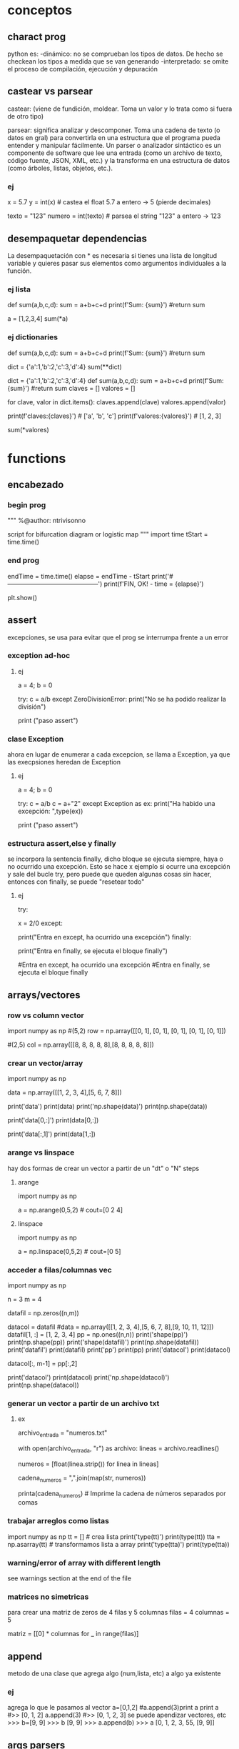 * conceptos
** charact prog
   python es:
   -dinámico: no se comprueban los tipos de datos. De hecho se checkean los tipos a medida que se van
   generando
   -interpretado: se omite el proceso de compilación, ejecución y depuración
** castear vs parsear
   castear: (viene de fundición, moldear. Toma un valor y lo trata como si 
   fuera de otro tipo)

   parsear: significa analizar y descomponer. Toma una cadena de texto (o
   datos en gral) para convertirla en una estructura que el programa pueda
   entender y manipular fácilmente.
   Un parser o analizador sintáctico es un componente de software que lee
   una entrada (como un archivo de texto, código fuente, JSON, XML, etc.)
   y la transforma en una estructura de datos (como árboles, listas, 
   objetos, etc.).
*** ej
# Castear
x = 5.7
y = int(x)  # castea el float 5.7 a entero -> 5 (pierde decimales)

# Parsear
texto = "123"
numero = int(texto)  # parsea el string "123" a entero -> 123
** desempaquetar dependencias
   La desempaquetación con * es necesaria si tienes una lista de 
   longitud variable y quieres pasar sus elementos como argumentos
   individuales a la función.
*** ej lista
# Le estamos pasando una lista de 4 componentes, pero en realidad, 
# le estamos pasando un sólo argumento, que es una lista
def sum(a,b,c,d):
    sum = a+b+c+d
    print(f'Sum: {sum}')
    #return sum

a = [1,2,3,4]
sum(*a)    

*** ej dictionaries
def sum(a,b,c,d):
    sum = a+b+c+d
    print(f'Sum: {sum}')
    #return sum

dict = {'a':1,'b':2,'c':3,'d':4}
sum(**dict)    
# tmb se puede usar el método items de la class dict
# el método items, separa en tuplas las keys con sus respectivos
# valores
dict = {'a':1,'b':2,'c':3,'d':4}
def sum(a,b,c,d):
    sum = a+b+c+d
    print(f'Sum: {sum}')
    #return sum
claves = []
valores = []

# Utilizando un bucle para iterar sobre los elementos del diccionario
# y desempaquetarlos en las listas claves y valores
for clave, valor in dict.items():
    claves.append(clave)
    valores.append(valor)

print(f'claves:{claves}')  # ['a', 'b', 'c']
print(f'valores:{valores}')  # [1, 2, 3]

sum(*valores)
* functions
** encabezado
*** begin prog
   """
   %@author: ntrivisonno
   
   script for bifurcation diagram or logistic map
   """
   import time
   tStart = time.time()
*** end prog
   endTime = time.time()
   elapse = endTime - tStart
   print('#--------------------------------------------')
   print(f'FIN, OK! - time = {elapse}')

   plt.show()
** assert
   excepciones, se usa para evitar que el prog se interrumpa frente 
   a un error
*** exception ad-hoc
**** ej
     a = 4; b = 0

     try:
         c = a/b
     except ZeroDivisionError:
	 print("No se ha podido realizar la división")

     # ZeroDivisionError: division by zero
     print ("paso assert")
*** clase Exception
    ahora en lugar de enumerar a cada excepcion, se llama a Exception,
    ya que las execpsiones heredan de Exception
**** ej
     a = 4; b = 0

     try:
         c = a/b
	 c = a+"2"
     except Exception as ex:
         print("Ha habido una excepción: ",type(ex))

     # ZeroDivisionError: division by zero
     print ("paso assert")

*** estructura assert,else y finally
    se incorpora la sentencia finally, dicho bloque se ejecuta siempre,
    haya o no ocurrido una excepción. Esto se hace x ejemplo si ocurre
    una excepción y sale del bucle try, pero puede que queden algunas 
    cosas sin hacer, entonces con finally, se puede "resetear todo"
**** ej
     try:
         # Forzamos excepción
         x = 2/0
     except:
         # Se entra ya que ha habido una excepción
         print("Entra en except, ha ocurrido una excepción")
     finally:
     # También entra porque finally es ejecutado siempre
         print("Entra en finally, se ejecuta el bloque finally")

     #Entra en except, ha ocurrido una excepción
     #Entra en finally, se ejecuta el bloque finally

** arrays/vectores
*** row vs column vector
    import numpy as np
    #(5,2)
    row = np.array([[0, 1], [0, 1], [0, 1], [0, 1], [0, 1]])
    
    #(2,5)
    col = np.array([[8, 8, 8, 8, 8],[8, 8, 8, 8, 8]])

*** crear un vector/array
    import numpy as np
    # data matrix 2x4
    data = np.array([[1, 2, 3, 4],[5, 6, 7, 8]])

    print('data')
    print(data)
    print('np.shape(data)')
    print(np.shape(data))
    
    print('data[0,:]')
    print(data[0,:])

    print('data[:,1]')
    print(data[1,:])
*** arange vs linspace
    hay dos formas de crear un vector a partir de un "dt" o "N" steps
***** arange
      import numpy as np
      # arange(x0,xf,dx)
      a = np.arange(0,5,2) # cout=[0 2 4]
***** linspace
      import numpy as np
      # linspace(x0,xf,N)
      a = np.linspace(0,5,2) # cout=[0 5]
*** acceder a filas/columnas vec
    # pruebas para trabajar y acceder a vectores
    import numpy as np

    n = 3
    m = 4
    
    datafil = np.zeros((n,m))
    
    datacol = datafil
    #data = np.array([[1, 2, 3, 4],[5, 6, 7, 8],[9, 10, 11, 12]])
    datafil[1, :] =  [1, 2, 3, 4]
    pp = np.ones((n,n))
    print('shape(pp)')
    print(np.shape(pp))
    print('shape(datafil)')
    print(np.shape(datafil))
    print('datafil')
    print(datafil)
    print('pp')
    print(pp)
    print('datacol')
    print(datacol)

    datacol[:, m-1] =  pp[:,2]

    print('datacol')
    print(datacol)
    print('np.shape(datacol)')
    print(np.shape(datacol))
*** generar un vector a partir de un archivo txt
**** ex
     # Nombre del archivo de entrada
     archivo_entrada = "numeros.txt"

     # Leer el archivo y crear una lista de números
     with open(archivo_entrada, "r") as archivo:
         lineas = archivo.readlines()

     # Eliminar espacios en blanco y saltos de línea, y convertir a números de punto flotante
     numeros = [float(linea.strip()) for linea in lineas]

     # Convertir la lista de números en una cadena con comas
     cadena_numeros = ",".join(map(str, numeros))

     printa(cadena_numeros)  # Imprime la cadena de números separados por comas

*** trabajar arreglos como listas
    import numpy as np
    tt = [] # crea lista
    print('type(tt)')
    print(type(tt))
    tta = np.asarray(tt) # transformamos lista a array
    print('type(tta)')
    print(type(tta))
*** warning/error of array with different length
    see warnings section at the end of the file
*** matrices no simetricas
    para crear una matriz de zeros de 4 filas y 5 columnas
    filas = 4
    columnas = 5

    matriz = [[0] * columnas for _ in range(filas)]
** append
   metodo de una clase que agrega algo (num,lista, etc) a algo ya existente
*** ej
   agrega lo que le pasamos al vector
   a=[0,1,2] #a.append(3)print a
   print a
   #>> [0, 1, 2]
   a.append(3)
   #>> [0, 1, 2, 3]
   se puede apendizar vectores, etc
   >>> b=[9, 9]
   >>> b
   [9, 9]
   >>> a.append(b)
   >>> a
   [0, 1, 2, 3, 55, [9, 9]]
** args parsers
# ¿Qué es parser = argparse.ArgumentParser(...)?

# Ahí estás creando un objeto de la clase ArgumentParser. Esa línea:

parser = argparse.ArgumentParser(description="...")

# es equivalente a:

from argparse import ArgumentParser
parser = ArgumentParser(description="...")

# Así que ArgumentParser() es el constructor, y parser es la instancia.

# Luego se le dice al parser que argumentos se deben crear, sean
# posicionales o con banderas (--algo)
parser.add_argument('config_path', ...)
parser.add_argument('--debug', ...)
# Finalmente hacés:
args = parser.parse_args()
# Y eso lee sys.argv, interpreta lo que escribiste en la terminal, 
# y devuelve un objeto 
# Namespace(description='...', config_path='...', debug=True)
# Ese Namespace se comporta como un objeto con atributos:
# args.config_path
# args.debug
*** ej
import argparse

# Paso 1: crear el parser
parser = argparse.ArgumentParser()

# Paso 2: definir qué argumentos esperar
parser.add_argument("archivo")        # posicional
parser.add_argument("--verbose")      # opcional

# Paso 3: parsear lo que venga de la terminal
args = parser.parse_args()

# Paso 4: usarlo como objeto
print(args.archivo)
print(args.verbose)
** cambios de ',' por '.' para los flotantes
*** ex
    # script cambia , por .
    import numpy as np
    import matplotlib.pyplot as plt

    with open ("./Vel_mag.csv") as f_input:
        text = [l.replace(",", ".") for l in f_input]

    data = np.loadtxt(text, delimiter=';')

    np.savetxt('Vel_mag.csv',data,delimiter=";")

** comments
   para comentar una funci'on se usa la triple comilla ('''), de esta 
   forma si se hace bien al principio se usa para describir el atributo o el 
   método. Esto se denomina docstring y se llama al atributo __doc__
*** ej:
    # Functions
    def euler(xk,dt,A,B,uk):
        '''
        euler: integrator function for ODE with euler scheme
        xk: states vector
        dt: incremental time
        A: system matrix,
        B: system matrix,
        uk: control state
        x_next: state solution of the ODE
        '''    
        x_next = xk + dt*(np.dot(A,xk)+np.dot(B,uk))
        return x_next

    print("euler.__doc__")
    print(euler.__doc__) #show docstring of the function,method or attribute
** data
**** objeto
     f = open(filename, mode, encoding=None)
     ‘r’, este es el modo predeterminado, que abre un archivo para leer
     ‘w’, este modo abre un archivo para escritura, si el archivo no existe, crea un nuevo archivo.
     ‘a’, abre un archivo en modo anexar, agrega datos al final del archivo. Si el archivo no existe, crea un nuevo archivo.
     ‘b’, abre un archivo en modo binario.
     ‘r +’, abre un archivo (no crear) para leer y escribir.
     ‘w +’, abre o crea un archivo para escribir y leer, descarta el contenido existente.
     ‘a +’, abre o crea un archivo para leer y escribir, y agrega datos al final del archivo.
     encoding="utf-8". Because UTF-8 is the modern de-facto standard. encodeing='b', binary
*** leer data
**** numpy
    # example by lucas
    # nos creamos un vector de casos para acceder a disintos simulaciones
    CASO = 0
    data = np.loadtxt('Resu_RBD/' + ['Forces_proc_C_C01.txt', 'Forces_proc_C_C02.txt', 'Forces_proc_C_C03.txt'][CASO], delimiter=',', skiprows=1)
    # Encabezado del txt:xo
    # Time, alpha, beta, delta2, V_inf (= V_t), u(v_body_X), v(v_body_Y), w(v_body_Z), p, q, r, gx, gy, gz, FX_body, FY_body, FZ_body
    M = data[:,0]
    alpha = data[:, 1]
    beta = data[:, 2]
    delta2 = data[:, 3]  # alpha2
    vt = data[:, 4]
    u = data[:, 5]  # vel_body_X
**** objeto
***** example
      f = open('./test.txt', 'r')
      content = f.read()
      f.close()
      print(content)
*** escribir data
**** numpy
      np.savetxt('nombre_archivo', objeto_guardar, formato_salida, encabezado)
      formato_salida: %.2f -> flotantes con dos decimales
***** example
      import numpy as np
      arr = np.array([[1.20, 2.20, 3.00], [4.14, 5.65, 6.42]])
      np.savetxt('my_arr.txt', arr, fmt='%.2f', header = 'Col1 Col2 Col3')
**** archivo    
***** example
      #Escribimos un poco
      f = open('test.txt', 'w')
      for i in range(5):
         f.write(f"Linea numero {i}\n")
    
      f.close()

**** agragar linea al txt
     f = open('test.txt', 'a')
     f.write(f"Agrego una linea mas\n")
     f.close()
** debug
   para debug se puede usar pdb o embed() o una ide
   - pdb: se usa next, step, print, etc
   - embed: necesita de ipython
   - logging: ver mejor
*** pdb
	import pdb 
	# donde quiero hacer un breakpoint
	pdb.set_trace()
	
	usar:
	n: next
	c: continue
	s: step, entra a la función
	l: lista el código fuente alrededor
	p var: print var, imprime el valor de "var"
	q: quit, sale del debug
*** embed
	from IPython import embed
	# donde quiero hacer un breakpoint
	embed()
	· luego abre una consola de ipython
** dhf5
*** read 
    import h5py

    h5f = h5py.File('Data_vacio.hdf5','r')
    x = h5f['/Inertial_coord'][:] # me importa un vector x de size-> print(np.shape(x)) (1001,3)
    t = h5f['/Time'][:]
    h5f.close()
*** ver todos los campos
    import h5py
    h5f=h5py.File(resul+'Data.hdf5','r')
    campos = list(h5f.keys())
** dict
   diccionario
*** definir
    dic = {'CustID': [1, 2, 3],
    'Name': ['Peter', 'Aldo', 'Pedro']}
    
    # grupos
    dic.keys()
*** acceder a valores
    nombres = dic['Names']
*** incorporar un valor nuevo
    existen varias formas:
**** usando corchetes
     # nombre del diccionario[clave]=valor/es 
     dic['Edades'] = [4, 5, 6]
**** metodo update
     dic.update({'key' : valores})
     dic.update({'Edades' : [4, 5, 6]})
*** incorporar un valor a clave ya existente
    ver
*** métodos populares
**** clear
     method that removes all the items for the dict

     mydict = {'name': 'Nico', 'age': 35}
     mydict.clear()
     print(mydict)
**** copy
     method that returns a shallow copy of the dict

     mydict = {'name': 'Nico', 'age': 35}
     mynewdict = mydic.copy()
     newdict['age'] = 30
     print(mydic)
     print(mynewdic)
**** get
**** items
     method returns an object del tipo dic_items() that is a view of
     the pair key-vales of the dic. 
     en realidad no devuelve ni una lista ni una tupla, sino un objeto
     iterable de los pares clave-valor
    
     mydict = {'name': 'Nico', 'age': 35}
     items = mydic.items()
     print(items)
**** keys
     method returns a list of the keys in the dict
     
     mydict = {'name': 'Nico', 'age': 35}
     key = mydict.keys()
     print(keys)
**** popitem
**** values
     method retuns a list of values in the dict
     just returns values, not key of the dict

     mydict = {'name': 'Nico', 'age': 35}
     values = mydict.values()
     print(values)
**** pop
     method taht removes and return value of the specific key.
     if the key doesn't exist, it raise a keyError. To avoid it,
     you cna pass a default value to avoid the error

     mydict = {'name': 'Nico', 'age': 35}
     age = mydict.pop('age')
     print(age) #value que eliminió
     print(mydict) #resu del dict
**** update
     method updates the dict with the specified key-values pairs
     
     mydict = {'name': 'Nico', 'age': 35, 'country': 'Arg'}
     mydict.update('age': 25)
     print(mydict)
**** setdefault
     method returns the value of a specified key
     no termino de entender su aplicación

     mydict = {'name': 'Nico', 'age': 35}
     country = mydict
     setdefault('country', 'Arg')
     print(country)
     print(mydict)
** enumerate
*** ex1 - base 1
   # use python3
   # en realidad se puede colocar cualquier indice
   names = ['Bob', 'Alice', 'Guido']
   for index, value in enumerate(names, 1):
        print(f'{index}: {value}')
*** ex1 - base 0
   # use python3
   names = ['Bob', 'Alice', 'Guido']
   for index, value in enumerate(names):
        print(f'{index}: {value}')
** eps
   for using eps

   eps = np.finfo(float).eps
** is vs ==
   is compara si son iguales a donde apunta un puntero, == evalua si el valor del puntero es el mismo

   "is" expressions evaluate to True if two 
   variables point to the same object

   "==" evaluates to True if the objects 
   referred to by the variables are equal
*** ej
   a = [1 2 3]
   a = b
   a is b
   ## True
   a == b
   ## True
   c = list(a)
   a == c
   ## True
   a is c
   ## false
   
** inspect
   import inspect
   La librería inspect en Python proporciona una serie de herramientas para examinar 
   objetos vivos en tiempo de ejecución. Esta biblioteca es útil para obtener información
   sobre módulos, clases, funciones, métodos, etc. Permite inspeccionar y analizar el 
   código fuente, estructura y otros detalles de los objetos durante la ejecución del 
   programa.
*** ejemplos
**** inspect.getmembers(object[, predicate]): 
    Retorna todos los miembros de un objeto, incluyendo atributos, métodos, etc. Puede 
    aceptar un predicado opcional para filtrar los miembros.
**** inspect.ismodule(object), inspect.isclass(object), inspect.isfunction(object)
    Estas funciones verifican si un objeto dado es un módulo, una clase, una función, etc.
**** inspect.getsource(object)
    Devuelve el código fuente de un objeto si está disponible.
**** inspect.signature(func)
    Devuelve un objeto que representa la firma de la función pasada como argumento, 
    permitiendo el acceso a los parámetros y sus propiedades.
**** inspect.getdoc(object)
    Retorna la documentación (docstring) de un objeto si está disponible.
**** inspect.getfile(object)
    Retorna la ruta al archivo fuente en el que se definió un objeto si está disponible
** =
   ojo con el igual, que hace que apunte al mismo lugar de dirección
   el signo igual (para un arreglo) es un puntero a la dir de la 1er variable,
   puede dar error, si se desea sobre-escribir alguna variable.
   Solución -> usar el método arreglo.copy()
*** ej
    import numpy as np
    a = np.array(([1, 2, 3]))
    aorig = a #ojo no sobre-escribe
    a *= 2
    print("aorig: {}".format(aorig))
    print("a: {}".format(a))
    #error a == aorig
    # solo
    import numpy as np
    print("aorig: {}".format(aorig))
    aorig = a.copy() # sol
    print("aorig: {}".format(aorig))
    print("aorig: {}".format(aorig))
    print("a: {}".format(a))
** lambda function
   es una función para crear una función inline o para hacer una función de forma recursiva
*** ej:
    # testing lambda function
    suma = lambda a,b: a+b
    
    resu = suma(2,4)

    print("el resultado es suma(2,4)= {}".format(resu))
    print("el resultado es suma(2,4)= {}".format(lambda a,b: a+b(2,4)))
    print(((lambda a,b: a+b))(2,4))
    tmb la funcion puede devolver mas de un valor
*** ej
    # testing lambda function
    suma = lambda a,b: (a,b)

    print(suma(2,4))
*** conocer la ley de la función
    para conocer la ley de la función, lo mismo que para otras funciones, se debe usar la 
    libería inspect.
    ya que de lo contrario, al poner print(lambdaFun) mostrará la dirección de memoria
    donde se encuentra almacenada.
**** ej
     import inspect
     import numpy as np
     # función Blausios para calcular espesor de capa límite
     delta = lambda Re, r, L: 5 * L / (np.sqrt(Re)) * np.sqrt( r / L)
     print('La función tiene la ley:')
     print(inspect.getsource(delta))
** list
   es una estructura definida [], que tiene una gran cantidad de métodos asociados
   # lista != tupla
   a = [(1,2,1+j,'5')]
   for i in a:
       print(i)
*** métodos listas
**** append(x)
     le incorpora un elemento a lo último
     a = [(1,2,1+j,'5')]
     a.append(5)
     print(a)
**** extend
     sería un append pero se le incorpora un iterador (vector, lista, etc)
     a = [(1,2,1+j,'5')]
     a.extend(range(5))
     print(a)
**** insert(i,x)
     # se inserta un valor en la posicion i
     a = [1,2,1+2,'5']
     a.insert(1,1.5) # insertamos un valor intermedio
     print(a)
**** remove(x)
     #Remove the first item from the list whose value is equal to x. It raises a ValueError if there is no such item
     a = [1,2,1+2,'5']
     b = list(a)
     b.remove(2)
     print(a)
** list comprehension
   List comprehensions in Python are a concise way to create new lists
   based on existing lists or other iterable objects. They allow you to
   perform operations on each element of the original list and generate
   a new list in a single line of code. Here's the basic syntax of a 
   list comprehension:

   new_list = [expression for item in iterable if condition]

   el principal uso es para identificar de forma visual que se está 
   creando una lista explicitando lo que se hace con la misma. Los 
   for meten mucho ruido y es más dificil de leer
*** ej
    numbers = [1, 2, 3, 4, 5]
    squares = [x**2 for x in numbers]
    print(squares)  # Output: [1, 4, 9, 16, 25]

    # ej2 num pares
    numbers = [1, 2, 3, 4, 5]
    evens = [x for x in numbers if x % 2 == 0]
    print(evens)  # Output: [2, 4]
    # ej3 sobre un vector calc la dif del cuadrado del consecutivo
    vec = np.arange(4)
    vec2 = [x**2 for x in vec]
    dif = [vec2[x+1] - vec2[x] for x in range(len(vec)-1)]
    # ej4
    fruits = ['apple', 'banana', 'cherry']
    colors = ['red', 'yellow', 'red']
    pairs = [(fruit, color) for fruit in fruits for color in colors]
    print(pairs)
    # Output:
    [('apple', 'red'), ('apple', 'yellow'), ('apple', 'red'), ('banana', 'red'),....
    ....('banana', 'yellow'), ('banana', 'red'), ('cherry', 'red'),..
    ....('cherry', 'yellow'), ('cherry', 'red')]
    # ej5 encontrar un valor cercano en un arreglo
    # Define tolerance
    tolerance = 0.01
    
    # Find indices of values within the range [0.52 - tol, 0.52 + tol]
    indices = [i for i, j in enumerate(y) if abs(j - 0.52) <= tolerance]
    print("Indices:", indices)
    print("Values:", [y[i] for i in indices])
    
    # ej6 idem ej5, pero con el metodo isclose de numpy
    import numpy as np

    # Example array
    y = np.array([0.49, 0.50, 0.51, 0.52, 0.53])
    
    # Find indices of values close to 0.52
    indices = np.where(np.isclose(y, 0.52, atol=1e-2))  # Tolerance of 0.01
    print("Indices:", indices[0])
    print("Values:", y[indices])
    
** file
   file handling
   pythong has several methods (functions) for handling files
*** create
    to create a file, should use the 'open' method with:
    - 'x' -> create, runs ERRORS if doesn't exist
    - 'w' -> write, open a files for writing, creates the files is 
    doesn't exist
    - 'a' -> append, apendding, creates a file if doesn't exist   
*** open
    open(name_file, method)
    there are several methods for opening files: x, w, r, a, t, b
    - 'r' -> read, DEFAULT VALUE, opens a file for reading, ERROR if 
    doesn't exits
    - 'x' -> create, runs ERRORS if doesn't exist
    - 'w' -> write, open a files for writing, creates the files is 
    doesn't exist
    - 'a' -> append, apendding, creates a file if doesn't exist
    additionally, can specify the type:
    - 't' -> text, DEFAULT
    - 'b' -> binary (eg, pictures)
*** write
    use the open() method
**** new file
    open()
    - 'x' -> create, runs ERRORS if doesn't exist
    - 'w' -> write, open a files for writing, creates the files is 
    doesn't exist
    - 'a' -> append, apendding, creates a file if doesn't exist
**** existing file
     open()
    - 'w' -> write, open a files for writing, creates the files is 
    doesn't exist
    - 'a' -> append, apendding, creates a file if doesn't exist   
*** reading
    use open() method, with 'r', DEFAULT value, ERROR if doesn't
    exist
**** example
    f = open('myfile.txt', 'r')
    data = f.read()
    print(data)
    f.close()
*** example
**** open, write
    f = open('myfile.txt','x') # x -> create
    data = 'Hello world'
    f.write(data)
    f.close()
**** writing vector
     data = [1.6, 3.4, 6.2]
     f = open('mytext.txt', 'x')
     for _i in data:
          record = str(value)
	  f.write(record)
	  f.write('\n') #new line
     f.close()
**** replace
     f = open('mytext.txt', 'r')
     for _i in f:
          record = record.replace('\n', ' ')
	  print(record)
     f.close()
** for
*** directo
   el bucle for establece una variable iteradora en cada valor de la lista.
   # lista != tupla
   a = [(1,2,1+j,'5')]
   for i in a:
       print(i)
      
   si por ejemplo los valores de lista son valores secuenciales se puede usar la funcion range()
*** for i in range()
    bucle for para cuando los valores de lista arecorrer son valores secuenciales
    la funcion range() tiene los sig argumentos de entrada: range(inicio,fin,paso)
    por defecto range(), comienza en 0 y tiene incremento 1
**** ej
     for i in range(-1,5,2):
        print(i,end=", ")
** functions
   las funciones en python se usan para varias cosas:
   - como argumento de otras funciones
   - retornan valores de otras funciones
   - se le asignan variables y las almacena en dato de estructura
*** ej
    def myfun(a+b):
    return a+b

    >>> funcs = [myfun]
    >>> funcs[0]
    <function myfunc at 0x107012230>
    >>> funcs[0](2,3)
    5
** maps
   Benefits of the Python map function:
   - Transforms data effortlessly, saving time.
   - Boosts code readability – cleaner, concise scripts.
   - Unleashes parallel processing for speedier results.
*** ej
    # vieja escuela approach 
    number = input('Enter number with spaces: ').split()
    digits = list()

    for num in numbers:
        num = int(num)
	digits.append(num)

    # nueva escuela approach
    numbers = list(map(int, input('Enter number with spaces: ').split()))

** odeint - scipy
   integrador de ODEs
   https://docs.scipy.org/doc/scipy/reference/generated/scipy.integrate.odeint.html
*** ej
    import scipy.integrate as integrate
    import matplotlib.pyplot as plt
    import numpy as np
    
    #ODE: u'' = a*u + b*u' + c --> if a < 0, oscilation
    a = -1; b = -0.5; c = 0.1;

    def deriv_z(z, phi):
    u, udot = z
    return [udot, (a*u + b*udot + c)]
    
    phi = np.linspace(0, 20, 2000)
    zinit = [2, 0]
    z = integrate.odeint(deriv_z, zinit, phi)
    u, udot = z.T
    plt.plot(phi, u, label='u')
    plt.plot(phi, udot, label="u'")
    plt.legend(loc=1)
    plt.grid(True)
    plt.show()
** os
   liberia para interactuar con el sistema operativo (operating system)
*** métodos más populares
**** métodos populares
os.path.join(path, *paths): Combina uno o más componentes de ruta en una sola ruta.
os.path.abspath(path): Devuelve la ruta absoluta del archivo o directorio dado.
os.path.dirname(path): Devuelve el directorio principal de una ruta.
os.path.basename(path): Devuelve el componente final de una ruta.
os.path.exists(path): Comprueba si la ruta especificada existe.
os.path.isfile(path): Comprueba si la ruta especificada apunta a un archivo.
os.path.isdir(path): Comprueba si la ruta especificada apunta a un directorio.
os.listdir(path='.'): Devuelve una lista con los nombres de los elementos en el directorio dado.
os.mkdir(path): Crea un nuevo directorio.
os.makedirs(name): Crea directorios recursivamente.
os.remove(path): Elimina un archivo.
os.rmdir(path): Elimina un directorio vacío.
os.removedirs(path): Elimina directorios recursivamente.
os.rename(src, dst): Renombra un archivo o directorio.
os.getcwd(): Devuelve el directorio de trabajo actual.     
*** obtener valores de las carpetas del directorio actual, 
    ej: levantar las carpetas de tiempos de una corrida de OF
**** ej:
# script que levanta todo los nombres (carpeta y archivos) de un directorio y filtra los paso del tiempo de una corrida de OF
import os
import csv


# Ruta del directorio
directorio = "./"  # Reemplaza esto con la ruta correcta

# Lista para almacenar los pasos de tiempo
pasos_de_tiempo = []

# Recorre el directorio
for entrada in os.listdir(directorio):
    ruta_completa = os.path.join(directorio, entrada)

    # Verifica si es un directorio y tiene un formato num�rico (podr�a ser un paso de tiempo)
    if os.path.isdir(ruta_completa) and entrada.replace(".", "", 1).isdigit():
        pasos_de_tiempo.append(float(entrada))  # Convierte a tipo float

# Ordena la lista de pasos de tiempo
pasos_de_tiempo.sort()

# Imprime la lista resultante
print(pasos_de_tiempo)
print(f'Se guardaron los pasos de tiempo en la variable: "pasos_de_tiempo"')

# write csv file
nombreArchivo = 'tiempoOF_csv'
ruta_csv = os.path.join(os.getcwd(), nombreArchivo)
with open(ruta_csv, 'w', newline='') as archivo_csv:
    escritor_csv = csv.writer(archivo_csv)
    escritor_csv.writerow(['Pasos de Tiempo'])  # Escribir encabezado
    for paso_tiempo in pasos_de_tiempo:
        escritor_csv.writerow([paso_tiempo])
*** para ver el dicrectorio actual y cambiarlo
    obtener el directorio actual e ir una folder p atrás relativa
**** ej
import os
import sys

# Obtener el directorio actual
current_directory = os.getcwd()

# Ir una carpeta hacia atrás
parent_directory = os.path.dirname(current_directory)

# Agregar la ruta de la carpeta anterior al sys.path
sys.path.append(parent_directory)

# Verificar si la ruta se ha agregado correctamente
print("Ruta agregada al sys.path:", parent_directory)

**** ir folder para atrás de forma recursiva
import os
import sys

def add_parent_directories(num_levels):
    # Obtenemos el directorio actual
    current_directory = os.getcwd()

    # Retrocedemos num_levels veces
    for _ in range(num_levels):
        current_directory = os.path.dirname(current_directory)

    # Agregamos la ruta de la carpeta anterior al sys.path
    sys.path.append(current_directory)

    # Mostramos la ruta agregada al sys.path
    print(f"Ruta agregada al sys.path: {current_directory}")

# Número de niveles que queremos retroceder
num_levels_back = 2  # Cambia a la cantidad deseada de niveles

# Llamamos a la función para agregar los directorios
add_parent_directories(num_levels_back)
** pdf
*** unir dos pdf
**** ej
import PyPDF2

def unir_pdfs(archivo1, archivo2, archivo_salida):
    # Abrir los archivos PDF en modo de lectura binaria
    with open(archivo1, 'rb') as file1, open(archivo2, 'rb') as file2:
        # Crear objetos de lectura para ambos archivos PDF
        pdf_reader1 = PyPDF2.PdfReader(file1)
        pdf_reader2 = PyPDF2.PdfReader(file2)

        # Crear un objeto de escritura para el archivo de salida
        pdf_writer = PyPDF2.PdfWriter()

        # Agregar todas las páginas del primer archivo
        for pagina in range(len(pdf_reader1.pages)):  # Utiliza len(reader.pages)
            pdf_writer.add_page(pdf_reader1.pages[pagina])

        # Agregar todas las páginas del segundo archivo
        for pagina in range(len(pdf_reader2.pages)):  # Utiliza len(reader.pages)
            pdf_writer.add_page(pdf_reader2.pages[pagina])

        # Guardar el resultado en un nuevo archivo PDF
        with open(archivo_salida, 'wb') as file_salida:
            pdf_writer.write(file_salida)

# Ejemplo de uso
archivo1 = '/home/zeeburg/Downloads/portfolio_CAD.pdf'
archivo2 = '/home/zeeburg/Downloads/cv_Trivisonno.pdf'
archivo_salida = '/home/zeeburg/Downloads/resultado.pdf'

unir_pdfs(archivo1, archivo2, archivo_salida)

*** pdf2word
   library to convert pdf2word
**** ej
    #pip3 install pdf2docx
    from pdf2docx import Converter
    pdf_file = '2008-Ueno_Drag_decomposition_Analysis.pdf'
    word_file = '2008-Ueno_Drag_decomposition_Analysis.docx'
    cv = Converter(pdf_file)
    cv.convert(word_file)
cv.close()
** plot/figures
   si hay varios plots y queremos que se muestren todos a lo último, 
   podemos hacer un plt.show() a lo último, o en cada plt.show() poner:
   plt.plot(block=False)

   tmb hay un módulo que simula un ploteo a mano alzada
   plt.xkcd() #activate hand-draw mode
*** plot mano alzada / draft
    import numpy as np
    import matplotlib.pyplot as plt

    plt.close('all')
    x = np.linspace(0,10,20)
    y = np.sin(x)
    plt.figure();plt.xkcd();plt.plot(x,y);plt.title('Mano Alzada')
    # Restablecer los estilos predeterminados
    plt.rcdefaults()
    plt.ylim(0, 10)
    plt.figure();plt.plot(x,y);plt.title('Plot Standard')

    print('#--------------------------------------------')
    print('\n FIN, OK!')

    plt.show()
*** plotea dos plot en una sola graf
**** ej
     import numpy as np
     import matplotlib.pyplot as plt

     M_eg = [0.1,  0.6,  0.8,  0.9,  0.95, 1.,   1.05, 1.1,  1.2,  1.35, 1.5,  1.75, 2.  ]
     Ca_eg= [0.144, 0.144, 0.146, 0.167, 0.221, 0.327, 0.383, 0.381, 0.37,  0.353, 0.338, 0.314,
     0.294]
     M_ba = [0.01,  0.4,   0.6,   0.7,   0.8,   0.9,   0.95,  0.975, 1.,    1.025, 1.05,  1.1,
     1.2,   1.5,   2.,    2.5,   3.   ]
     Ca_ba = [0.144, 0.144, 0.144, 0.144, 0.146, 0.16,  0.202, 0.24,  0.284, 0.313, 0.332, 0.337,
     0.34,  0.321, 0.276, 0.24,  0.214]

     plt.plot(M_eg,Ca_eg,'o-r',label='Egip')
     plt.plot(M_ba,Ca_ba,'*-b',label='Baran')
     plt.xlabel('Mach')
     plt.ylabel('Ca')
     plt.title('Ca')
     plt.legend()
     plt.show()
*** subplot
**** automatizado
     # script para plotear vectores automatizado
     import numpy as np
     import matplotlib.pyplot as plt
     # carga de datos
     M_eg = []
     M_eg = np.asarray([0.1,  0.6,  0.8,  0.9,  0.95, 1.,   1.05, 1.1,  1.2,  1.35, 1.5,  1.75, 2.  ])
     Ca_eg = np.asarray([0.144, 0.144, 0.146, 0.167, 0.221, 0.327, 0.383, 0.381, 0.37,  0.353, 0.338, 0.314, 0.294])
     
     M_eg2 = M_eg*2.
     Ca_eg2 = Ca_eg*2.
     
     M_eg3 = M_eg*3
     Ca_eg3 = Ca_eg*3
     
     #M_ba = np.asarray([0.01,  0.4,   0.6,   0.7,   0.8,   0.9,   0.95,  0.975, 1.,    1.025, 1.05,  1.1, 1.2,   1.5,   2.,    2.5,   3.   ])
     #Ca_ba = np.asarray([0.144, 0.144, 0.144, 0.144, 0.146, 0.16,  0.202, 0.24,  0.284, 0.313, 0.332, 0.337, 0.34,  0.321, 0.276, 0.24,  0.214])
     # aca empieza la automatizacion     
     M = []
     M = np.asarray([M_eg, M_eg, M_eg])
     M = M.T
     C = []
     C = np.asarray([Ca_eg, Ca_eg2, Ca_eg3])
     C = C.T
     leg = ['Mach', 'Mach 2', 'Mach 3']
     
     [i,j] = np.shape(M)
     
     fig_size = (12,4)
     f, ax = plt.subplots(1,3, figsize=fig_size)
     f.canvas.set_window_title('Coordenadas en marco inercial')
     f.suptitle('Coordenadas en marco inercial')
     for k in range(j):
         ax[k].plot(M[:,k], C[:,k], label=leg[k])
         ax[k].set_title(leg[k])
         ax[k].legend()
         ax[k].grid()
         ax[k].set_xlabel('time [s]')
         ax[k].set_ylabel('Mz [Nm]')
     
     plt.show()
   
**** a pata
     import numpy as np
     import matplotlib.pyplot as plt
     
     M_eg = [0.1,  0.6,  0.8,  0.9,  0.95, 1.,   1.05, 1.1,  1.2,  1.35, 1.5,  1.75, 2.  ]
     Ca_eg= [0.144, 0.144, 0.146, 0.167, 0.221, 0.327, 0.383, 0.381, 0.37,  0.353, 0.338, 0.314,
     0.294]
     M_ba = [0.01,  0.4,   0.6,   0.7,   0.8,   0.9,   0.95,  0.975, 1.,    1.025, 1.05,  1.1,
     1.2,   1.5,   2.,    2.5,   3.   ]
     Ca_ba = [0.144, 0.144, 0.144, 0.144, 0.146, 0.16,  0.202, 0.24,  0.284, 0.313, 0.332, 0.337,
     0.34,  0.321, 0.276, 0.24,  0.214]
     
     
     f, ax = plt.subplots(2)
     ax[0].plot(M_eg, Ca_eg,'o-b', label='Ca Egip')
     ax[0].set_xlim([min(M_ba), max(M_ba)])
     ax[0].set_title('Ca vs Mach')
     ax[1].plot(M_ba, Ca_ba,'*-r', label='Cd Baran')
     ax[1].set_xlim([min(M_ba), max(M_ba)])
     ax[1].set_title('Ca vs Mach')
     
     plt.show()
**** cortito y al pie
     plt.subplot(121)
***** ej
     import numpy as np
     import matplotlib.pyplot as plt
     
     M_eg = [0.1,  0.6,  0.8,  0.9,  0.95, 1.,   1.05, 1.1,  1.2,  1.35, 1.5,  1.75, 2.  ]
     Ca_eg= [0.144, 0.144, 0.146, 0.167, 0.221, 0.327, 0.383, 0.381, 0.37,  0.353, 0.338, 0.314,
     0.294]
     M_ba = [0.01,  0.4,   0.6,   0.7,   0.8,   0.9,   0.95,  0.975, 1.,    1.025, 1.05,  1.1,
     1.2,   1.5,   2.,    2.5,   3.   ]
     Ca_ba = [0.144, 0.144, 0.144, 0.144, 0.146, 0.16,  0.202, 0.24,  0.284, 0.313, 0.332, 0.337,
     0.34,  0.321, 0.276, 0.24,  0.214]


     #--------------------------------------------
     # Plots
     plt.subplot(121)
     plt.plot(M_eg, Ca_eg,'o-b', label='Ca Egip')
     plt.grid()
     plt.legend()

     plt.subplot(122)
     plt.plot(M_ba, Ca_ba,'*-r', label='Cd Baran')
     plt.grid()
     plt.legend()

     plt.show()
*** plot con legends avanzado
    https://matplotlib.org/stable/gallery/text_labels_and_annotations/tex_demo.html#sphx-glr-gallery-text-labels-and-annotations-tex-demo-py
**** Ej, indentar a la hora de usar en .py
     # ploteo avanzado con latex, usar python3
     import numpy as np
     import matplotlib
     matplotlib.rcParams['text.usetex'] = True
     import matplotlib.pyplot as plt
     
     # interface tracking profiles
     N = 500
     delta = 0.6

     fig, ax = plt.subplots(figsize=(6, 4), tight_layout=True)
     
     X = np.linspace(-1, 1, N)
     ax.plot(X, (1 - np.tanh(4 * X / delta)) / 2,    # phase field tanh profiles
     X, (1.4 + np.tanh(4 * X / delta)) / 4, "C2",  # composition profile
     X, X < 0, "k--")                        # sharp interface

     # legend
     ax.legend(("phase field", "level set", "sharp interface"),
     shadow=True, loc=(0.01, 0.48), handlelength=1.5, fontsize=16)
     
     # the arrow
     ax.annotate("", xy=(-delta / 2., 0.1), xytext=(delta / 2., 0.1),
     arrowprops=dict(arrowstyle="<->", connectionstyle="arc3"))
     ax.text(0, 0.1, r"$\delta$",
     color="black", fontsize=24,
     horizontalalignment="center", verticalalignment="center",
     bbox=dict(boxstyle="round", fc="white", ec="black", pad=0.2))
     
     # Use tex in labels
     ax.set_xticks([-1, 0, 1])
     ax.set_xticklabels(["$-1$", r"$\pm 0$", "$+1$"], color="k", size=20)
     
     # Left Y-axis labels, combine math mode and text mode
     ax.set_ylabel(r"\bf{phase field} $\phi$", color="C0", fontsize=20)
     ax.set_yticks([0, 0.5, 1])
     ax.set_yticklabels([r"\bf{0}", r"\bf{.5}", r"\bf{1}"], color="k", size=20)
     
     # Right Y-axis labels
     ax.text(1.02, 0.5, r"\bf{level set} $\phi$",
     color="C2", fontsize=20, rotation=90,
     horizontalalignment="left", verticalalignment="center",
     clip_on=False, transform=ax.transAxes)

     # Use multiline environment inside a `text`.
     # level set equations
     eq1 = (r"\begin{eqnarray*}"
     r"|\nabla\phi| &=& 1,\\"
     r"\frac{\partial \phi}{\partial t} + U|\nabla \phi| &=& 0 "
     r"\end{eqnarray*}")
     ax.text(1, 0.9, eq1, color="C2", fontsize=18,
     horizontalalignment="right", verticalalignment="top")
     
     # phase field equations
     eq2 = (r"\begin{eqnarray*}"
     r"\mathcal{F} &=& \int f\left( \phi, c \right) dV, \\ "
     r"\frac{ \partial \phi } { \partial t } &=& -M_{ \phi } "
     r"\frac{ \delta \mathcal{F} } { \delta \phi }"
     r"\end{eqnarray*}")
     ax.text(0.18, 0.18, eq2, color="C0", fontsize=16)

     ax.text(-1, .30, r"gamma: $\gamma$", color="r", fontsize=20)
     ax.text(-1, .18, r"Omega: $\Omega$", color="b", fontsize=20)
     
     plt.show()

*** close/clear figures
**** plt.clf()
     clear figure: deletes all the figure but not close the windows. In subplots, just delete the indicated figure
**** plt.close()
     plt.close('all')
     close figure: close the current windows, if no specified otherwise.
**** plt.cla()
     clear axis
**** save figure
     dir = '~/Documents/CIMEC/popurri/'
     plt.savefig(dir+'plas.png',dpi=200)
     
     # save figure as pdf
     plt.savefig(dir+'tabla_mach.pdf');plt.show()
** presione enter
   comando para que para continuar se debe presionar la tecla enter

   input("Presione enter") # esto es para que pause y cont con (enter)
** print
*** similar fprintf
    import numpy as np
    data = np.array([1, 2, 3, 4])
    coef_readed = False
    print('\nBefore calling bar: {} {}'.format(data,coef_readed))
    print("\nBefore calling bar: {} {}".format(data,coef_readed)) 
    # print("\nBefore calling bar: {data} {coef_readed}")
    print('\n*- - - - - - - - - - - - - - *')
    print('Fin! Prog OK\n')
*** avanzado
    #ver estimacion.py en ~/Documents/CIMEC/Tesis/estimacion/
    print(("%3f: %s" % (k, sol["status"]))) # float
    print(("%3d: %s" % (k, sol["status"]))) # entero
** underscore "_"
   https://dbader.org/blog/meaning-of-underscores-in-python#:~:text=The%20underscore%20prefix%20is%20meant,public%E2%80%9D%20variables%20like%20Java%20does.
*** Single Trailing Underscore: var_  -> evitar conflicto nombres
    Se usa para evitar el conflicto de nombres, generalmente como ciertos
    nombres ya est'an tomados, por clases, etc, se coloca el underscore
    atras
**** ej
     >>> def make_object(name, class):
     SyntaxError: "invalid syntax"
     
     >>> def make_object(name, class_):
     ...     pass
*** Single Leading Underscore: _var -> variable interna
    solo x convencción (en lo que respecta a variables y métodos).
    es una sugerencia de la comunidad programadora, 
    y solo significa que es una variable interna, nada más
    No hace diferencia entre clase publica y privada. En realidad se usa
    el "_" antes para decir: "hey, esto no realmente significa que es
    parte de la interfaz pública de la clase. Mejor dejemoslo solo"
**** ej:
     class Test:
     def __init__(self):
     self.foo = 11
     self._bar = 23
    # result python
     >>> t = Test()
     >>> t.foo
     11
     >>> t._bar
     23
*** Double Leading Underscore: __var -> manglear
    esto indica al interprete de python que re-escriba el nombre del 
    atributo para evitar conflictos de nombres en las subclases, cuando
    la clase se expanda.
    Esto se denomina name mangling (destrozar, pasar x exprimidor)
*** Double Leading and Trailing Underscore: __var__ -> cosas esp
    al tener leading and trailing dundle, no se los manglea sino que 
    se los deje para cosas especiales, por ejem:
    __init__ para constructores
    __call__ p hacer un objeto llamable
**** ej:
     class PrefixPostfixTest:
     def __init__(self):
     self.__bam__ = 42
     # en pantalla
     >>> PrefixPostfixTest().__bam__
     42
*** Sinegle Underscore: _
    se usa para decir que la variable es temporal o insignificante
**** ej
     cont en for temporal 
*** dunder
    dunder, es una expresion para abreviar "double underscore", ej:
    dunder bazz: __baz
    dunder baz dunder:  __baz__ (creo q el 'ultimo dunder se omite)
** unicode
*** ASCI, american standard code for internationalinterchange
   usa 7 bits → 128 caracteres.

   Incluye:

   Letras A-Z, a-z
   Dígitos 0-9
   Símbolos y caracteres de control (\n, \t)

**** eg:
   char = 'A'
   print(ord(char))  # Convierte a entero decimal → 65
   print(hex(ord(char)))  # Convierte a hexadecimal → 0x41
   
*** UNICODE
   Unicode extiende ASCII para soportar todos los caracteres del mundo, emojis,
   símbolos matemáticos, etc. Se plantea para un almacenaje de 21 bits.

   Cada carácter tiene un punto de código: U+0000 hasta U+10FFFF.

   Python maneja Unicode con chr() y ord().
**** eg:
code = 0x1F9E0  # hexadecimal
char = chr(code)  # convierte a Unicode
print(char)       # 🧠 emogy cerebro

brain_hexa = '1F9E0'
brain_int = int(brain_hexa, 16)  # 129504
emojic = chr(brain_int)
print(f"Decimal: {brain_int}, Unicode: U+{brain_int:04X}, Char: {emojic}")



** random
   generate a vector with random numbers
*** ex
    import random
    import numpy as np
    import matplotlib.pyplot as plt

    long = 10
    vector = [random.randint(-3,4) for _ in range(long)]
    prom = [np.mean(vector) for _ in vector]
    print("Vector: ", vector)
    print("Prom: {}".format(np.mean(vector)))
    plt.plot(vector, '.');plt.plot(prom, label='prom');plt.title('vector={}'.format(vector));plt.legend();plt.show()

** size/shape 
   x = [1,2,3]
   print(np.shape(x))
** stadistics
   desviación standard, (sigma): indica dispersion de los resultados 
   respecto a la media (promedio)
   varianza, (sigma)^2: similar a la desviación standard (sigma) al 
   cuadrado
   primero se calcula la viarianza y luego el desvio es la raiz cuad
   de la varianza, por lo tanto, siempre dstd>0
   promedio: sería el valor medio, la suma de toda la muestra dividido 
   la cantidad total de muestras.
   mediana: es el valor medio después de haber ordenado de forma 
   ascendente todos los valores. Quiere decir el valor por el cual 
   existe 50% de la población debajo y por sobre este. Si la muestra es
   par, divide la suma de los dos números por dos.
   moda: es el valor que aparece más veces
*** ej
    import numpy as np

    #velocidad = [32, 111, 138, 28, 59, 77, 97]
    vel = [99, 86, 87, 88, 111, 86, 103, 87, 94, 78, 77, 85, 86]
    dstd = np.std(vel)
    var = np.var(vel)
    prom = np.mean(vel)
    mediana = np.median(vel)
    
    # for the mode, use the scipy "mode" method
    from scipy import stats
    moda = stats.mode(vel)
    
    print("La muestra de velocidad es:")
    print("{}\n".format(vel))
    print("La desviación standard ($\sigma$): {} ".format(dstd))
    print("La varianza ($\sigma^2$): {} ".format(var))
    print("El promedio: {} ".format(prom))
    print("La mediana: {} ".format(mediana))
    print("La moda: {} ".format(moda))
    
** strings
   help(str.method)
   $help(str.split)
*** most usefull methods
*** replace   
    reemplazar espacios/x por otro caracter
**** ej:
     # script for changing white spaces into underscore

     def reemplazar_espacios(cadena):
          nueva_cadena = cadena.replace(" ", "_")
	  return nueva_cadena

     # Ejemplo de uso
     texto = input("Ingrese una cadena de texto: ")
     resultado = reemplazar_espacios(texto)
     print("Resultado:\n{}".format(resultado))

     print('#--------------------------------------------')
     print('\n FIN, OK!')
*** split
    incorporar el siguiente metodo para leer las fuerzas aerodinamicas que se deben calcular en fuerzas totales. Incorporar estas sentencias 
    en la clase Aux.AerodynamicCoefEstimator. Also verified the type thta the input is a string
**** ej
# incorporar el siguiente metodo para leer las fuerzas aerodinamicas que se deben calcular en fuerzas totales. Incorporar estas sentencias en la clase Aux.AerodynamicCoefEstimator. Also verified the type thta the input is a string
#t = 'drag,drop,more'
t = ' magnus, drag'
#t = 'tito'
#t=[3]

#t = 3
if isinstance(t, str):  # Verificar si t es una cadena (str)
    # Dividir por comas y luego unir los resultados por espacios
    p = ' '.join(t.split(',')).split()

    wordFound = False  # Bandera para seguir si se encuentra alguna palabra clave

    for i in p:
        i = i.upper()  # Convertir la palabra a mayúsculas

        if i == 'DRAG':
            print('La fuerza Tot incluye DRAG')
            wordFound = True
        elif i == 'LIFT':
            print('La fuerza Tot incluye LIFT')
            wordFound = True
        elif i == 'MAGNUS':
            print('La fuerza Tot incluye MAGNUS')
            wordFound = True

    if not wordFound:
        print('¡Alerta! Ninguna de las palabras clave (DRAG, LIFT, MAGNUS) fue encontrada.')
else:
    print(f'¡Alerta! La variable no es una cadena (str).\nt: [{t}]')
    
** swapping values
   a = 23
   b = 45
   # en otros prog se usaba una variable aux
   aux = a
   a = b
   b = a
   # en python use this short-hand
   a,b = b,a
** tupla
   # tupla != lista
   # tupla, arreglos de datos no homogeneos
   a = (1,2,1+j,'5')
   
*** verificar si esta dentro
    1+j in a
   
** table - pandas - SQL
   pandas library se usa muchas veces para reemplazar a SQL
*** métodos populares de pandas
sea df el dataFrame:
df = pd.DataFrame(tabla,csv,etc)
**** head() y tail():
Descripción: Muestra las primeras o últimas filas del DataFrame.
***** ej
df.head()  # Muestra las primeras 5 filas por defecto
df.tail(10)  # Muestra las últimas 10 filas
**** info()
Proporciona información sobre el DataFrame, incluyendo tipos de datos y valores no nulos.
***** ej
df.info()
**** describe()
Proporciona estadísticas descriptivas para columnas numéricas.
***** ej
Proporciona estadísticas descriptivas para columnas numéricas.
**** shape
Retorna una tupla con la cantidad de filas y columnas del DataFrame.
***** ej
df.shape
**** columns
Retorna una lista con los nombres de las columnas del DataFrame.
***** ej
df.columns
**** index
Retorna el índice del DataFrame.
***** ej
df.index
**** loc[] y iloc[]
Permiten acceder a un grupo de filas y columnas por etiquetas o índices
***** ej
df.loc[1:3, ['Columna1', 'Columna2']]
df.iloc[1:3, [0, 1]]
**** isin()
Filtra filas basadas en si los valores están presentes en una lista.
***** ej
df[df['Columna'].isin(['valor1', 'valor2'])]
**** groupby()
Agrupa el DataFrame según una o varias columnas
***** ej
df.groupby('Columna').mean()
**** sort_values()
Ordena el DataFrame por valores específicos en una o varias columnas.
***** ej
df.sort_values(by='Columna', ascending=False)
**** drop()
Elimina filas o columnas del DataFrame
***** ej
df.drop(['Columna'], axis=1)
**** fillna()
Rellena los valores NaN con un valor específico o utilizando una estrategia de interpolación.
***** ej
df.fillna(valor)
**** isna() y notna()
Retorna un DataFrame de la misma forma que df, pero con True o False según si un elemento es 
NaN o no NaN, respectivamente.
***** ej
df.isna()
df.notna()
**** apply()
Aplica una función a lo largo de un eje del DataFrame.
***** ej
df['Columna'].apply(funcion)
**** asof
     The asof() function in Pandas is used to select the most recent
     value that is less than or equal to the given value with 
     example in pandas
***** ej
'''
The asof() function in Pandas is used to select the most recent value that is less than or equal to the given value with example in pandas
'''
import pandas as pd #This line imports the Pandas library and aliases it as pd for ease of use.

data = {'Date': ['2024-02-10', '2024-02-11', '2024-02-12', '2024-02-13', '2024-02-14'], 'Price': [100.0, 102.5, 99.8, 101.2, 103.0]} #This line creates a dictionary called data containing two keys: 'Date' and 'Price'. Each key corresponds to a list of values representing dates and prices, respectively.

df = pd.DataFrame(data) #This line creates a Pandas DataFrame called df from the data dictionary.

df['Date'] = pd.to_datetime(df['Date']) #This line converts the 'Date' column of the DataFrame df to datetime format using the pd.to_datetime() function.
df.set_index('Date', inplace=True) #This line sets the 'Date' column as the index of the DataFrame df using the set_index() function. The inplace=True parameter ensures that the changes are made to the DataFrame df in place.

df.sort_index(inplace=True) #This line sorts the DataFrame df based on its index (which is now the 'Date' column) in ascending order using the sort_index() function. The inplace=True parameter ensures that the changes are made to the DataFrame df in place.

print("Original DataFrame:"),print(df) #This line prints a message "Original DataFrame:" followed by the DataFrame df.

selected_date = pd.to_datetime('2024-02-13') #This line converts the string '2024-02-13' to a Pandas Timestamp object representing the selected date.

asof_result = df.asof(selected_date) #This line uses the asof() function to select the most recent row in the DataFrame df with an index less than or equal to the selected_date, and assigns the result to the variable asof_result.

print("\nUsing asof() function:") #This line prints a message indicating the use of the asof() function.

print(f"Closest date to {selected_date.date()} with available data:\n{asof_result}") #This line prints the closest date to the selected_date with available data, along with the corresponding row from the DataFrame df as determined by the asof() function. The f-string formatting is used to include the selected date and result in the output message.


print('#--------------------------------------------')
print('\n FIN, OK!')
      
**** pivot_table()
Crea una tabla dinámica a partir de un DataFrame.
***** ej
pd.pivot_table(df, values='Valor', index='Index', columns='Columna', aggfunc='mean')
**** plotear valores
# crear funciones para solamente pasar names tipo argumentos
import pandas as pd
import matplotlib.pyplot as plt

# Acceso a los datos con MultiIndex
def get_data(df, angle, position, variable):
    return df.loc[:, (angle, position, variable)]

# Función para plotear los datos
def plot_data(df, angle, position, x_var, y_var):
    x = get_data(df, angle, position, x_var)
    y = get_data(df, angle, position, y_var)
    plt.figure(figsize=(10, 6))
    plt.plot(x, y, marker='o')
    plt.xlabel(x_var)
    plt.ylabel(y_var)
    plt.title(f'{angle} - {position}')
    plt.grid(True)
    plt.show()

# Ejemplo de uso
# df.info() # para ver un resúmen
plot_data(df, '1.09deg', 'Upper', 'x/c', 'cp')
*** arreglos - series - listas_en_pandas
    En pandas, una Serie es una estructura de datos unidimensional 
    similar a un arreglo o una lista en Python, pero con etiquetas
    en lugar de índices enteros. Cada elemento en una Serie está
    asociado a una etiqueta o un índice, lo que facilita el acceso
    y la manipulación de los datos.
**** ex1
     import pandas as pd

     # Crear una Serie a partir de una lista
     serie_ejemplo = pd.Series([10, 20, 30, 40], 
     index=['a', 'b', 'c', 'd'], name='lista random')

     # Acceder a elementos por etiqueta
     print(serie_ejemplo['b'])  # Imprimirá 20

*** incorporar un vector fila a un dataFrame
    ver tmb table/arreglos - series
**** ex1
     import pandas as pd
     import numpy as np

     # Supongamos que tienes un DataFrame llamado tabla_gral
     tabla = pd.DataFrame({'Columna_A': [1, 2, 3], 'Columna_B': [4, 5, 6]})

     # Arreglo ang
     ang = ['alpha', 'beta']

     # Crear una Serie a partir de ang
     ult_reng = pd.Series(ang, index=tabla.columns)

     # Agregar la fila a tabla_gral
     tabla = tabla.append(ult_reng, ignore_index=True)

     # Imprimir el DataFrame actualizado
     print(tabla)

*** built tabla
    data = {
    'Columna_A': [1, 2, 3],
    'Columna_B': [4, 5, 6],
    'Columna_C': [7, 8, 9]
     }

     df = pd.DataFrame(data)
*** intercambiar columnas
**** ex1
     # intercambia los valores de una con la otra, si se quieren intercambiar las 
     # columnas enteras
     import pandas as pd

     # Crear un DataFrame de ejemplo
     data = {
     'Columna_A': [1, 2, 3],
     'Columna_B': [4, 5, 6],
     'Columna_C': [7, 8, 9]
     }

     df = pd.DataFrame(data)

     # Intercambiar las columnas "Columna_A" y "Columna_B"
     df['Columna_A'], df['Columna_B'] = df['Columna_B'].copy(), df['Columna_A'].copy()

     # Mostrar el DataFrame resultante
     print(df)

*** incorporar columna
**** ex1 - met: corchetes    
    data = {
    'Col_A': [1, 2, 3],
    'Col_B': [4, 5, 6],
    'Col_C': [7, 8, 9]
     }

     df = pd.DataFrame(data)

     df['Cd0'] = np.zeros(len(data['Col_A']))
     # en caso de incorporar vectores de distinto tamaño, se debe usar pd.concat
*** concatener columnas
**** ex igual tamaño
     import pandas as pd

     # Crear dos DataFrames de ejemplo
     data1 = {'A': [1, 2, 3], 'B': [4, 5, 6]}
     data2 = {'X': [7, 8, 9], 'Y': [10, 11, 12]}
     
     df1 = pd.DataFrame(data1)
     df2 = pd.DataFrame(data2)
     
     # Omitir la primera columna de df2
     df2 = df2.iloc[:, 1:]  # Esto elimina la primera columna
     
     # Concatenar los DataFrames horizontalmente
     resultado = pd.concat([df1, df2], axis=1)
     
     # Mostrar el DataFrame resultante
     print(resultado)

**** ex !tamaño
     import pandas as pd

     # Se crea el diccionario con datos
     data1 = {'A': [1, 2, 3], 'B': [4, 5, 6]}

     # Crear dos DataFrames de ejemplo
     df = pd.DataFrame(data1)

     rows, cols = df.shape

     # Generar un vector Null del tamano del dataFrame
     tamano_deseado = 2

     # Crear una serie con NaN y el tamaño deseado
     newCol = pd.Series([None] * tamano_deseado, name='NewCol')
     
     df = pd.concat([df, newCol], axis=1)
     
*** eliminar columna
**** eliminar una columna específica
     # df.drop()
***** ex
     import pandas as pd

     # Crear dos DataFrames de ejemplo
     data1 = {'A': [1, 2, 3], 'B': [4, 5, 6]}
     data2 = {'X': [7, 8, 9], 'Y': [10, 11, 12], 'Z': [13, 14, 15]}  # Agregamos una columna Z en df2
     
     df1 = pd.DataFrame(data1)
     df2 = pd.DataFrame(data2)
     
     # Eliminar la columna del medio (Y) de df2
     df2 = df2.drop('Y', axis=1)
     
     # Concatenar los DataFrames horizontalmente
     resultado = pd.concat([df1, df2], axis=1)
     
     # Mostrar el DataFrame resultante
     print(resultado)

**** eliminar 1er columna
***** ex
      import pandas as pd

      # Crear dos DataFrames de ejemplo
      data1 = {'A': [1, 2, 3], 'B': [4, 5, 6]}
      data2 = {'X': [7, 8, 9], 'Y': [10, 11, 12]}
      
      df1 = pd.DataFrame(data1)
      df2 = pd.DataFrame(data2)
      
      # Omitir la primera columna de df2
      df2 = df2.iloc[:, 1:]  # Esto elimina la primera columna
      
      # Concatenar los DataFrames horizontalmente
      resultado = pd.concat([df1, df2], axis=1)
      
      # Mostrar el DataFrame resultante
      print(resultado)

*** filtrar columnas con designaciones especiales
    tengo un hear de la siguiente manera:
    Index(['Time', 'Cd', 'Cs', 'Cl', 'CmRoll', 'CmPitch', 'CmYaw', 'Cd(f)',
          'Cd(r)', 'Cs(f)', 'Cs(r)', 'Cl(f)', 'Cl(r)'],
	  dtype='object')
**** filtro las que tienen (f) o (r) y me quedo con esas variables
     # se usa el '\' para indicar el caracter especial del paréntesis y además
     # '|' indica OR en booleano
     col_filtradas = df.filter(regex='\(f\)|\(r\)', axis=1)
**** al revéz, filtro según un criterio y me quedo con lo otro
     # uso el signo de negación '~'
     col_filtradas2 = coef.loc[:, ~coef.columns.str.contains('\(f\)|\(r\)')]
*** guardar/escribir datos en archivo
**** ej
df.to_csv('nombre_del_archivo.csv', index=False)

#index=False no se guardan los índices de las columnas
*** exploring data - most frequency commands
**** ej
import pandas as pd
import seaborn as sns

fileName = 'pepe.txt'
# Read data
data = pd.read_csv(fileName)

# Displays first fewRows
print(data.head())

# Summery statics
print(data.describe())

# Check for missing values
# isnull method will give a boolean is is null or not
# data.isnull() gives the dataFrame boolean
print(data.isnull().sum())

# Drops rows with missing values
dataCleaned = data.dropna()

# Correlation Values
# corr() method

correlationMatrix = data_cleaned.corr()

plt.figure(figsize=(10,8))
sns.heatmap(correlationMatrix, annot = True, cmap = 'coolwarm')
plt.title('Correlation HeatMap')
plt.show()
*** crear archivo datos csv
    crear archivo csv with pandas
**** ej
     # script para generar ptos de blockMesh dynamesh
#tengo la sigueinte lsita de ptos, hacer dos archivos *.csv con los puntos ib y ob
import csv

vi = 0.7
vo = 1

#// Inner blocks
a0=(-vi, -vi, -vi)
b0=( vi, -vi, -vi)
c0=( vi,  vi, -vi)
d0=(-vi,  vi, -vi)
e0=(-vi, -vi,  vi)
f0=( vi, -vi,  vi)
g0=( vi,  vi,  vi)
h0=(-vi,  vi,  vi)

ib = [a0, b0, c0, d0, e0, f0, g0, h0]
     
#// Outer blocks
a1=(-vo, -vo, -vo)
b1=( vo, -vo, -vo)
c1=( vo,  vo, -vo)
d1=(-vo,  vo, -vo)
e1=(-vo, -vo,  vo)
f1=( vo, -vo,  vo)
g1=( vo,  vo,  vo)
h1=(-vo,  vo,  vo)

ob = [a1, b1, c1, d1, e1, f1, g1, h1]

# Guardar puntos internos en CSV
with open('puntos_ib.csv', 'w', newline='') as csvfile:
    csvwriter = csv.writer(csvfile)
    csvwriter.writerow(['X', 'Y', 'Z'])
    csvwriter.writerows(ib)

# Guardar puntos externos en CSV
with open('puntos_ob.csv', 'w', newline='') as csvfile:
    csvwriter = csv.writer(csvfile)
    csvwriter.writerow(['X', 'Y', 'Z'])
    csvwriter.writerows(ob)

*** leer datos de un csv con pandas
    cuando se tienen espacios en la cabecera del archivo, y se quieren omitir:
    usar el metodo: skipinitialspace
**** ej
     import pandas as pd
     data = pd.read_csv('./Forces_proc.txt', skiprows = 6, skipinitialspace=True)
     # columnas, guardamos en una lista
     cols = list(data.columns) 
*** plot and read files in *.csv
**** ej
idem anterior pero a los valores salvo el orig lo multiplico por (-1)
import pandas as pd
import matplotlib.pyplot as plt

# Lista de archivos y etiquetas correspondientes
file_labels = [
    ('cpset6_Lower.csv', 'Lower', True),   # True indica que se multiplica por -1
    ('cpset6_Upper.csv', 'Upper', True),   # True indica que se multiplica por -1
    ('cpset6_Orig.csv', 'Orig', False)     # False para dejar los datos como están
]

# Recorrer la lista de archivos
for filename, label, multiply in file_labels:
    data = pd.read_csv(filename, skiprows=1)
    
    # Multiplicar por -1 si es necesario
    if multiply:
        data.iloc[:, 1] = data.iloc[:, 1] * -1
    
    # Graficar los datos
    plt.plot(data.iloc[:, 0], data.iloc[:, 1], 'o', label=label)

# Etiquetas y leyenda
plt.xlabel('X Label')
plt.ylabel('Y Label')
plt.legend()

print('#--------------------------------------------')
print(f'FIN, OK! ')
# Mostrar el gráfico
plt.show()
*** orden columnas segun criterio
**** ex
     import pandas as pd
     
     # Crear un DataFrame de ejemplo
     data = {
     'Nombre': ['Alice', 'Bob', 'Charlie'],
     'Edad': [25, 30, 35],
     'Ciudad': ['Nueva York', 'Los Ángeles', 'Chicago']
     }
     
     df = pd.DataFrame(data)
     
     # Definir el orden deseado de las columnas
     orden_deseado = ['Ciudad', 'Edad', 'Nombre']
     
     # Crear un nuevo DataFrame con las columnas en el orden deseado
     df_ordenado = df[orden_deseado]
     
     # Mostrar el DataFrame resultante
     print(df_ordenado)

*** plot with pandas
*** ex1 pandas
    # script that estimates the standard coef from a flight
    import pandas as pd
    import matplotlib.pyplot as plt

    def crear_tabla_coef(datos, rangos_mach):
        sumas = [0.0] * (len(rangos_mach) - 1)
        cantidades = [0] * (len(rangos_mach) - 1)
   
        for mach, coeficiente in datos:
            for i in range(len(rangos_mach) - 1):
                if rangos_mach[i] <= mach < rangos_mach[i + 1]:
                    sumas[i] += coeficiente
                    cantidades[i] += 1
   
        promedios = [suma / cantidad if cantidad > 0 else 0.0 for suma, cantidad in zip(sumas, cantidades)]
   
        resultados = pd.DataFrame({
            'Rango de Mach': [f'{rangos_mach[i]}-{rangos_mach[i + 1]}' for i in range(len(rangos_mach) - 1)],
            'Suma de Coeficientes': sumas,
            Cantidad de Valores': cantidades,
            'Promedio de Coeficientes': promedios
        })
      
        return resultados, promedios
   
    def crear_tabla_coef2(datos, rangos_mach):
        sumas = [0.0] * (len(rangos_mach) - 1)
        cantidades = [0] * (len(rangos_mach) - 1)
   
        for mach, coeficiente in datos:
            for i in range(len(rangos_mach) - 1):
                if rangos_mach[i] < mach <= rangos_mach[i + 1]:
                    sumas[i] += coeficiente
                    cantidades[i] += 1
   
        promedios = [suma / cantidad if cantidad > 0 else 0.0 for suma, cantidad in zip(sumas, cantidades)]
   
        resultados = pd.DataFrame({
            'Rango de Mach': [f'{rangos_mach[i]}-{rangos_mach[i + 1]}' for i in range(len(rangos_mach) - 1)],
            'Suma de Coeficientes': sumas,
            'Cantidad de Valores': cantidades,
            'Promedio de Coeficientes': promedios
        })
   
        return resultados, promedios
   
   
    # Ejemplo de uso:
    datos = [
        (0.5, 0.1),
        (0.8, 0.2),
        (1.2, 0.3),
        (1.5, 0.4),
        (2.0, 0.5),
        (2.5, 0.6),
    ]
   
    # Se debe agregar el valor 0.0, para generar un grupo, pero desp no se tiene en cuenta
    rangos_mach = [0.0, 0.01, 0.60, 0.80, 0.90, 0.95, 1.00, 1.05, 1.10, 1.20, 1.35, 1.50, 1.75, 2.00, 5.00]
    #coef = list(zip(mach, cmahat))

    tabla_resultados, prom = crear_tabla_coef(datos, rangos_mach)
    #tabla_resultados2, prom2 = crear_tabla_coef2(coef, rangos_mach)
    print(tabla_resultados)
   
    #prom = prom[1:]
   
    #plt.plot(rangos_mach[1:],cmarbd,'o-',label='cma rbd');plt.plot(rangos_mach[1:],prom,'o-',label='cma hat T1');plt.plot(rangos_mach[1:],prom2,'o-',label='cma hat T2');plt.legend();plt.grid()
    #dir = '/home/zeeburg/Downloads/delete/'
    #plt.savefig(dir+'tabla_mach.pdf');plt.show()
   
*** ex2 pandas
       # script que para un coef estimado a lo largo de todo un vuelo, 
       # se genera la tabla de coef según el #mach
   
       import pandas as pd
   
       # Ejemplo de vector de datos (puedes reemplazarlo con tus propios datos)
       # datos = [#mach, coef]
    datos = [
             (0.5, 0.1),
	     (0.8, 0.2),
	     (1.2, 0.3),
	     (1.5, 0.4),
	     (2.0, 0.5),
	     (2.5, 0.6),
	     ]

     # Definir los rangos de número de Mach
     rangos_mach = [0.0, 1.0, 2.0, 3.0]  # Puedes ajustar estos rangos según tus necesidades

     # Inicializar listas para las sumas y las cantidades en cada rango
     sumas = [0.0] * (len(rangos_mach) - 1)
     cantidades = [0] * (len(rangos_mach) - 1)

     # Recorrer el vector de datos y sumar los coeficientes en los rangos correspondientes
     for mach, coeficiente in datos:
        for i in range(len(rangos_mach) - 1):
            if rangos_mach[i] <= mach < rangos_mach[i + 1]:
                 sumas[i] += coeficiente
		 cantidades[i] += 1

      # Calcular el promedio en cada rango (dividir la suma por la cantidad)
      promedios = [suma / cantidad if cantidad > 0 else 0.0 for suma, cantidad in zip(sumas, cantidades)]

      # Crear una tabla (DataFrame) de pandas para mostrar los resultados
      resultados = pd.DataFrame({
      'Rango de Mach': [f'{rangos_mach[i]}-{rangos_mach[i + 1]}' for i in range(len(rangos_mach) - 1)],
      'Suma de Coeficientes': sumas,
      'Cantidad de Valores': cantidades,
      'Promedio de Coeficientes': promedios
      })

      # Imprimir la tabla de resultados
      print(resultados)

*** ex3 numeros not included in lista
    # script for testing pandas
    
    import pandas as pd
    
    a = pd.Series([1,2,3,4,5], name='Serie A')
    b = pd.Series([4,5,6,7,8], name='Serie B')
    
    df = pd.DataFrame({a.name: a, b.name: b})
    
    print('La tabla siguinte presenta los valores a,b')
    print(df)

    # para ver los elementos no incluidos usamos el método isin 
    ainb = a.isin(b)
    bina = b.isin(a)

    anotinb = pd.Series(a[~ainb], name='A not in B')
    print('Los valores de a no incluídos en b son:\n{}'.format(anotinb))
*** multicolumns
    para tener multicolumnas, usar el método pd.MultiIndex.from_tuples
**** ex1
     import pandas as pd
     
     # Crear un diccionario con datos de ejemplo
     data = {
     'A': [1, 2, 3],
     'B': [4, 5, 6],
     'C': [7, 8, 9]
     }
     
     # Crear una multicolumna con tres columnas
     multi_columns = pd.MultiIndex.from_tuples([('Grupo 1', 'Columna 1'),
     ('Grupo 1', 'Columna 2'),
     ('Grupo 2', 'Columna 3')])
     
     # Crear un DataFrame a partir del diccionario y la multicolumna
     df = pd.DataFrame(data, columns=multi_columns)
     
     # Mostrar el DataFrame
     print(df)

** varios
*** agregar
** vars
   Función standard que devuelve el __dict__ de un objeto
   # a cualquier objeto aplicarle vars(objeto)
   ej: objeto args de un parser
   args = parser.parser_args()
   dic1 = vars(args) # crea el diccionario del objeto
** warnings
*** error np.arrays length
    when facing with arrays with different length, there would be an error. To Face
    it you can avoid the warning and use list in stead of arrays, or handle the array
    as an object
**** avoid warning
     import warnings
     warnings.filterwarnings("ignore", category=np.VisibleDeprecationWarning) 
**** handle the array as object
     You can add dtype = object when you create your numpy array as:

     numpy.array([[1,2,3],[4,5,6]], dtype = object)
     or if you change a list or a tuple called 'a' to a numpy array code as:

     numpy.asarray(a, dtype = object)   
** zip
    la función zip, retorna un objeto zip, que es un iterador de tuplas
    donde los primeros valores de cada tupla se pasan juntos, y asi
    sucesivamente
*** zip listas
    para mergear dos listas y luego imprimir sus valores, x ejem para
    hacer un *.csv file
    
    for x,u in zip(xucp,ucp):
         print(f'{x},{u}')
**** ej
     
    xucp = [0.01192731, 0.01257203, 0.02750803, 0.03083908, 0.05663457, 0.08112718, 0.10547877, 0.13480007, 0.15652577, 0.20708923, 0.30833703, 0.40536729, 0.50601066, 0.61036118, 0.70970168, 0.80912278, 0.90699923, 1.00738069]
    ucp = [0.36710051, 0.1968946, -0.07954225, -0.29227277, -0.43561537, -0.56833353, -0.66381916, -0.73797531, -0.80689312, -0.82231266, -0.88506534, -0.50105438, -0.40423903, -0.28610764, -0.17866785, -0.09250379, 0.06811191, 0.23407342]

     for x,u in zip(xucp,ucp):
         print(f'{x},{u}')


*** zip, mershear dos tuplas
**** ej
     a1 = ("John", "Charles", "Mike", "Nico")
     a = ("John", "Charles", "Mike")
     b = ("1", "Christy", "Monica","pp")

     x = zip(a, b)
     x1 = zip(a1, b)
     #use the tuple() function to display a readable version of the result:

     print(tuple(x))
     print(tuple(x1))
*** desglosar una lista en valores, indices, etc**** ej
    zipped = [(1, 'a'), (2, 'b'), (3, 'c')]
    number, iter = zip(*zipped) 
   
    print(number={})
    iter(iter={})
*** merging two list with different sizes/lengths
**** ej
     # example of zip with different length iterables
     from itertools import zip_longest
     names = ['Alice', 'Bob']
     scores = [85, 92, 78]
     zipped = zip_longest(names, scores, fillvalue = 'N/A')
     
     value1, value2 = zip(*zipped) #el asterisco es el desconstructor del objeto
     print(f'values1:{value1}')
     print(f'values2:{value2}')
* OOP
  progrmacion orientada a objetos
** ver los metodos y atributos de una clase:
# Crear una instancia de la clase
objeto = MiClase()
   
# Obtener todos los nombres disponibles en la clase
nombres = dir(objeto)
   
# Filtrar para mostrar solo los métodos
metodos = [nombre for nombre in nombres if callable(getattr(objeto, nombre))]

# Filtrar para mostrar solo los atributos (variables)
atributos = [nombre for nombre in nombres if not callable(getattr(objeto, nombre))]

print("Métodos:", metodos)
print("Atributos:", atributos)
   
# Si se quieren filtrar los métodos y atributos mágicos/especiales
metodos_filtrados = [nombre for nombre in metodos if not nombre.startswith('__')]
atributos_filtrados = [nombre for nombre in atributos if not nombre.startswith('__')]

print("Métodos filtrados:", metodos_filtrados)
print("Atributos filtrados:", atributos_filtrados)

** indicar info, doc de una clase
   para documentar una clase y sus respectivos métodos, hay que colocar triple comillas a modo
   de comentario, y lluego se accede como un atributo denominado doc con dunder
*** ej:
class OpenFOAM:
    """
    Read results of OpenFOAM simulation and store it in the instance as a dictionary.
    Metohds: read_results, filter_results, plot_results.
    """

#$print(OpenFOAM.__doc__)
* otro
** matlab2python cheatsheet
   http://mathesaurus.sourceforge.net/matlab-numpy.html
<<<<<<< Updated upstream
   
=======
** teoría
*** instancias   
    una isntancia es un objeto específico creado a partir de una clase, la que tiene sus atributos (variables) y métodos (funciones).
**** ej
     # ejmplo de clase
     class Car:
          def __init__(self, brand, model):
          self.brand = brand
	  self.model = model

     # en cosola ejecutar
     myCar = Car('Peugeot', 308)
